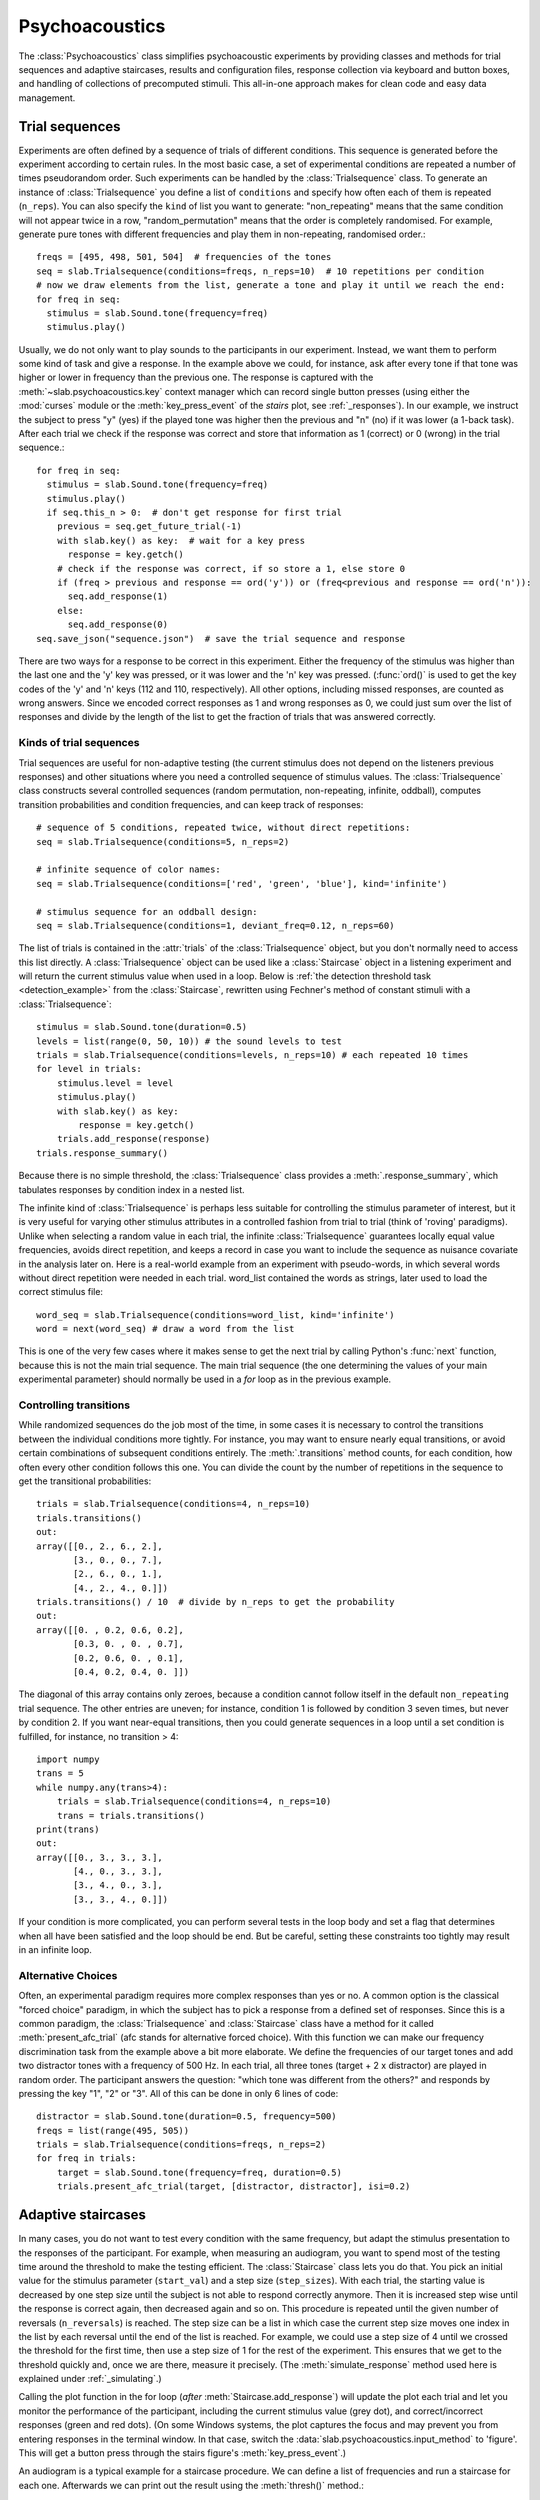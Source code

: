 .. _Psychoacoustics:

Psychoacoustics
===============
The :class:`Psychoacoustics` class simplifies psychoacoustic experiments by providing classes and methods
for trial sequences and adaptive staircases, results and configuration files, response collection via keyboard and
button boxes, and handling of collections of precomputed stimuli. This all-in-one approach makes for clean code and
easy data management.

Trial sequences
---------------
Experiments are often defined by a sequence of trials of different conditions. This sequence is generated before the
experiment according to certain rules. In the most basic case, a set of experimental conditions are repeated a number of
times pseudorandom order. Such experiments can be handled by the :class:`Trialsequence` class. To generate an
instance of :class:`Trialsequence` you define a list of ``conditions`` and specify how often each of them is
repeated (``n_reps``). You can also specify the ``kind`` of list you want to generate: "non_repeating" means that
the same condition will not appear twice in a row, "random_permutation" means that the order is completely randomised.
For example, generate pure tones with different frequencies and play them in non-repeating, randomised order.::

  freqs = [495, 498, 501, 504]  # frequencies of the tones
  seq = slab.Trialsequence(conditions=freqs, n_reps=10)  # 10 repetitions per condition
  # now we draw elements from the list, generate a tone and play it until we reach the end:
  for freq in seq:
    stimulus = slab.Sound.tone(frequency=freq)
    stimulus.play()

Usually, we do not only want to play sounds to the participants in our experiment. Instead, we want them to perform some
kind of task and give a response. In the example above we could, for instance, ask after every tone if that tone was
higher or lower in frequency than the previous one. The response is captured with the :meth:`~slab.psychoacoustics.key`
context manager which can record single button presses (using either the :mod:`curses` module or the :meth:`key_press_event`
of the `stairs` plot, see :ref:`_responses`). In our example, we instruct the subject to press "y" (yes) if the played
tone was higher then the previous and "n" (no) if it was lower (a 1-back task). After each trial we check if the
response was correct and store that information as 1 (correct) or 0 (wrong) in the trial sequence.::

  for freq in seq:
    stimulus = slab.Sound.tone(frequency=freq)
    stimulus.play()
    if seq.this_n > 0:  # don't get response for first trial
      previous = seq.get_future_trial(-1)
      with slab.key() as key:  # wait for a key press
        response = key.getch()
      # check if the response was correct, if so store a 1, else store 0
      if (freq > previous and response == ord('y')) or (freq<previous and response == ord('n')):
        seq.add_response(1)
      else:
        seq.add_response(0)
  seq.save_json("sequence.json")  # save the trial sequence and response

There are two ways for a response to be correct in this experiment. Either the frequency of the stimulus was higher
than the last one and the 'y' key was pressed, or it was lower and the 'n' key was pressed. (:func:`ord()` is used to
get the key codes of the 'y' and 'n' keys (112 and 110, respectively). All other options, including missed responses,
are counted as wrong answers. Since we encoded correct responses as 1 and wrong responses as 0, we could just sum over
the list of responses and divide by the length of the list to get the fraction of trials that was answered correctly.

Kinds of trial sequences
^^^^^^^^^^^^^^^^^^^^^^^^
Trial sequences are useful for non-adaptive testing (the current stimulus does not depend on the listeners previous
responses) and other situations where you need a controlled sequence of stimulus values. The :class:`Trialsequence`
class constructs several controlled sequences (random permutation, non-repeating, infinite, oddball), computes
transition probabilities and condition frequencies, and can keep track of responses::

    # sequence of 5 conditions, repeated twice, without direct repetitions:
    seq = slab.Trialsequence(conditions=5, n_reps=2)

    # infinite sequence of color names:
    seq = slab.Trialsequence(conditions=['red', 'green', 'blue'], kind='infinite')

    # stimulus sequence for an oddball design:
    seq = slab.Trialsequence(conditions=1, deviant_freq=0.12, n_reps=60)

The list of trials is contained in the :attr:`trials` of the :class:`Trialsequence` object, but you don't normally need
to access this list directly. A :class:`Trialsequence` object can be used like a :class:`Staircase` object in a
listening experiment and will return the current stimulus value when used in a loop. Below is
:ref:`the detection threshold task <detection_example>` from the :class:`Staircase`, rewritten using Fechner's method of
constant stimuli with a :class:`Trialsequence`::

    stimulus = slab.Sound.tone(duration=0.5)
    levels = list(range(0, 50, 10)) # the sound levels to test
    trials = slab.Trialsequence(conditions=levels, n_reps=10) # each repeated 10 times
    for level in trials:
        stimulus.level = level
        stimulus.play()
        with slab.key() as key:
            response = key.getch()
        trials.add_response(response)
    trials.response_summary()

Because there is no simple threshold, the :class:`Trialsequence` class provides a :meth:`.response_summary`, which
tabulates responses by condition index in a nested list.

The infinite kind of :class:`Trialsequence` is perhaps less suitable for controlling the stimulus parameter of interest,
but it is very useful for varying other stimulus attributes in a controlled fashion from trial to trial (think of
'roving' paradigms). Unlike when selecting a random value in each trial, the infinite :class:`Trialsequence` guarantees
locally equal value frequencies, avoids direct repetition, and keeps a record in case you want to include the sequence as
nuisance covariate in the analysis later on. Here is a real-world example from an experiment with pseudo-words, in which
several words without direct repetition were needed in each trial. word_list contained the words as strings, later used
to load the correct stimulus file::

    word_seq = slab.Trialsequence(conditions=word_list, kind='infinite')
    word = next(word_seq) # draw a word from the list

This is one of the very few cases where it makes sense to get the next trial by calling Python's :func:`next` function,
because this is not the main trial sequence. The main trial sequence (the one determining the values of your main
experimental parameter) should normally be used in a `for` loop as in the previous example.

Controlling transitions
^^^^^^^^^^^^^^^^^^^^^^^^
While randomized sequences do the job most of the time, in some cases it is necessary to control the transitions
between the individual conditions more tightly. For instance, you may want to ensure nearly equal transitions,
or avoid certain combinations of subsequent conditions entirely. The :meth:`.transitions` method counts, for each
condition, how often every other condition follows this one. You can divide the count by the number of repetitions in
the sequence to get the transitional probabilities::

    trials = slab.Trialsequence(conditions=4, n_reps=10)
    trials.transitions()
    out:
    array([[0., 2., 6., 2.],
           [3., 0., 0., 7.],
           [2., 6., 0., 1.],
           [4., 2., 4., 0.]])
    trials.transitions() / 10  # divide by n_reps to get the probability
    out:
    array([[0. , 0.2, 0.6, 0.2],
           [0.3, 0. , 0. , 0.7],
           [0.2, 0.6, 0. , 0.1],
           [0.4, 0.2, 0.4, 0. ]])

The diagonal of this array contains only zeroes, because a condition cannot follow itself in the default
``non_repeating`` trial sequence. The other entries are uneven; for instance, condition 1 is followed by condition
3 seven times, but never by condition 2. If you want near-equal transitions, then you could generate sequences in a
loop until a set condition is fulfilled, for instance, no transition > 4::

    import numpy
    trans = 5
    while numpy.any(trans>4):
        trials = slab.Trialsequence(conditions=4, n_reps=10)
        trans = trials.transitions()
    print(trans)
    out:
    array([[0., 3., 3., 3.],
           [4., 0., 3., 3.],
           [3., 4., 0., 3.],
           [3., 3., 4., 0.]])

If your condition is more complicated, you can perform several tests in the loop body and set a flag that determines
when all have been satisfied and the loop should be end.
But be careful, setting these constraints too tightly may result in an infinite loop.

Alternative Choices
^^^^^^^^^^^^^^^^^^^
Often, an experimental paradigm requires more complex responses than yes or no. A common option is the classical
"forced choice" paradigm, in which the subject has to pick a response from a defined set of responses. Since this is a
common paradigm, the :class:`Trialsequence` and :class:`Staircase` class have a method for it called
:meth:`present_afc_trial` (afc stands for alternative forced choice). With this function we can make our frequency
discrimination task from the example above a bit more elaborate. We define the frequencies of our target tones and add
two distractor tones with a frequency of 500 Hz. In each trial, all three tones (target + 2 x distractor) are played in
random order. The participant answers the question: "which tone was different from the others?" and responds by pressing
the key "1", "2" or "3". All of this can be done in only 6 lines of code: ::

    distractor = slab.Sound.tone(duration=0.5, frequency=500)
    freqs = list(range(495, 505))
    trials = slab.Trialsequence(conditions=freqs, n_reps=2)
    for freq in trials:
        target = slab.Sound.tone(frequency=freq, duration=0.5)
        trials.present_afc_trial(target, [distractor, distractor], isi=0.2)

Adaptive staircases
-------------------
In many cases, you do not want to test every condition with the same frequency, but adapt the stimulus presentation to
the responses of the participant. For example, when measuring an audiogram, you want to spend most of the testing time
around the threshold to make the testing efficient. The :class:`Staircase` class lets you do that. You pick an initial
value for the stimulus parameter (``start_val``) and a step size (``step_sizes``). With each trial, the starting value
is decreased by one step size until the subject is not able to respond correctly anymore. Then it is increased step wise
until the response is correct again, then decreased again and so on. This procedure is repeated until the given number
of reversals (``n_reversals``) is reached. The step size can be a list in which case the current step size moves one
index in the list by each reversal until the end of the list is reached.
For example, we could use a step size of 4 until we crossed the threshold for the first time, then use a step size of
1 for the rest of the experiment. This ensures that we get to the threshold quickly and, once we are there, measure
it precisely. (The :meth:`simulate_response` method used here is explained under :ref:`_simulating`.)

.. plot::
    :include-source:

    stairs = slab.Staircase(start_val=10, n_reversals=18, step_sizes=[4,1])
    for stimulus_value in stairs:
        response = stairs.simulate_response(threshold=3) # simulate subject's response
        stairs.add_response(response) # initiates calculation of next stimulus value
        stairs.plot()

Calling the plot function in the for loop (*after* :meth:`Staircase.add_response`) will update the plot each
trial and let you monitor the performance of the participant, including the current stimulus value (grey dot), and
correct/incorrect responses (green and red dots). (On some Windows systems, the plot captures the focus and may prevent
you from entering responses in the terminal window. In that case, switch the :data:`slab.psychoacoustics.input_method`
to 'figure'. This will get a button press through the stairs figure's :meth:`key_press_event`.)

An audiogram is a typical example for a staircase procedure. We can define a list of frequencies and run a
staircase for each one. Afterwards we can print out the result using the :meth:`thresh()` method.::

    from matplotlib import pyplot as plt
    freqs = [125, 250, 500, 1000, 2000, 4000]
    threshs = []
    for frequency in freqs:
        stimulus = slab.Sound.tone(frequency=frequency, duration=0.5)
        stairs = slab.Staircase(start_val=50, n_reversals=18)
        print(f'Starting staircase with {frequency} Hz:')
        for level in stairs:
            stimulus.level = level
            stairs.present_tone_trial(stimulus)
        threshs.append(stairs.threshold())
        print(f'Threshold at {frequency} Hz: {stairs.threshold()} dB')
    plt.plot(freqs, threshs) # would plot the audiogram

:meth:`present_tone_trial()` is a convenience method that presents the trial, acquires a response, and optionally prints
trial information. All of this can be done explicitly, as shown in the :class:`Trialsequence` example.

Staircase Parameters
^^^^^^^^^^^^^^^^^^^^
Setting up a near optimal staircase requires some expertise and pilot data. Practical recommendations can be found in
`García-Pérez (1998) <https://pubmed.ncbi.nlm.nih.gov/9797963/>`_. ``start_val`` sets the stimulus value presented in
the first trial and the starting point of the staircase. This stimulus should in general be easy to detect/discriminate
for all participants. You can limit the range of stimulus values between ``min_val`` and ``max_val`` (the default is
infinity in both directions). ``step_sizes`` determines how far to go up or down when changing the stimulus value
adaptively. If it is a list of values, then the first element is used until the first reversal, the second until the
second reversal, etc. ``step_type`` determines what kind of steps are taken: 'lin' adds/subtracts the step size from
the current stimulus value, 'db' and 'log' will step by a certain number of decibels or log units.
Typically you would start with a large step size to quickly get close to the threshold, and then switch to a smaller
step size. Steps going up are multiplied with ``step_up_factor`` to allow unequal step sizes and weighted up-down
procedures (`Kaernbach (1991) <https://pubmed.ncbi.nlm.nih.gov/2011460/>`_).
Optimal step sizes are a bit smaller than the spread of the psychometric function for the parameter you are testing.
You can set the number of correct responses required to reduce the stimulus value with ``ndown`` and the number of
incorrect responses required to increase the value with ``nup``. The default is a 1up-2down procedure.
You can also add a number of training trials, in which the stimulus value does not change, with ``n_pretrials``.

.. _simulating:

Simulating responses
^^^^^^^^^^^^^^^^^^^^
For testing and comparing different staircase settings it can be useful to simulate responses. The first staircase
example uses :meth:`.simulate_responses` to draw responses from a logistic psychometric function with a given threshold
and width (expressed as the stimulus range in which the function increases from 20% to 80% hitrate).
For instance, if the current stimulus value is at the threshold, then the function returns a hit with 50% probability.
This is useful to simulate and compare different staircase settings and determine to which hit rate they converge.
For instance, let's get a feeling for the effect of the length of the measurement (number of reversals required to
end the staircase) and the accuracy of the threshold (standard deviation of thresholds across 100 simulated runs).
We test from 10 to 40 reversals and run 100 staircases in the inner loop, each time saving the threshold,
then computing the interquartile range and plotting it against the number of reversals. Longer measurements
should reduce the variability:

.. plot::
    :include-source:

    from matplotlib import pyplot as plt
    stairs_iqr =[]
    for reversals in range(10,41,5):
        threshs = []
        for _ in range(100):
            stairs = slab.Staircase(start_val=10, n_reversals=reversals)
            for trial in stairs:
                resp = stairs.simulate_response(3)
                stairs.add_response(resp)
            threshs.append(stairs.threshold())
        threshs.sort()
        stairs_iqr.append(threshs[74] - threshs[24]) # 75th-25th percentile
    plt.plot(range(10,41,5), stairs_iqr)
    plt.gca().set(xlabel='reversals', ylabel='threshold IQR')

Many other useful simulations are possible. You could check whether a 1up-3down procedure procedure would arrive at a
similar accuracy in fewer trials, what the best step size for a given psychometric function is, or how much a wider than
expected psychometric function increases experimental time. Simulations are a good starting point, but the psychometric
function is a very simplistic model for human behaviour. Check the results with pilot data.

Simulation is also useful for finding the hitrate (or point on the psychometric function) that a staircase converges on
in cases that are difficult for calculate. For instance, it is not immediately obvious on what threshold a 1up-4down
staircase with step_up_factor 1.5 and a 3-alternative forced choice presentation converges on::

    import numpy
    threshs = []
    width = 2
    thresh = 3
    for _ in range(100):
        stairs = slab.Staircase(start_val=10, n_reversals=30, n_down=4, step_up_factor=1.5)
        for trial in stairs:
            resp = stairs.simulate_response(threshold=thresh, transition_width=width, intervals=3)
            stairs.add_response(resp)
        threshs.append(stairs.threshold())
    # now we have 100 thresholds, take mean and convert to equivalent hitrate:
    hitrate = 1 / (1 + numpy.exp(4 * (0.5/width)  * (thresh - numpy.mean(threshs))))
    print(hitrate)
    # 0.83

As you can see, even through the threshold in the response simulation is 3 (that is, the rate of correct responses is
> 0.5 above this value; how fast it increases from there depends on the transition_width), the mean threshold returned
from the procedure is over 4.5. The last line translates this value in relation to the width of the simulated
psychometric function into a hitrate of about 0.83.

.. _responses:

Acquiring key presses
---------------------
When you use a staircase in a listening experiment, you need to record responses from the participant, usually in the
form of button presses. The :meth:`~slab.psychoacoustics.key` context manager can record single button presses
from the computer keyboard (or an attached USB number pad), or via the key press event handler of a matplotlib figure,
or from a custom USB buttonbox. The input is selected by setting :data:`slab.psychoacoustics.input_method` to 'keyboard',
'buttonbox', or 'figure'. This allow you to test your code on your laptop and switch to button box input at the lab
computer by changing a single line of code. Getting a button press from the keyboard will clear your terminal while
waiting for the response, and restore it afterwards. The the lab, you may not want to use a keyboard, which can be
distracting. A simple response box with the required number of buttons can be constructed easily with an
Arduino-compatible micro-controller that can send key codes to the computer via USB. Check for a press of a button
attached to a digital input and send a string corresponding to the key code of the desired key followed by the Enter key.
If you use the :meth:`~Staicase.plot` method of the :class:`Staircase` class to show the progress of the test, you can
set the :data:`~slab.psychoacoustics.input_method` to 'figure' to get a keypress via the figure's key press event
handler.

The :meth:`~slab.psychoacoustics.key` method uses the key code of a button, rather than the string character it produces
when pressed. You can find the code of a key by calling Python's :func:`ord` function. For instance, `ord('y')` returns
121, the code of the 'y' key.

The :class:`Trialsequence` and :class:`Staircase` classes have two convenience methods to present tones and acquire a
response from the listener in one step: :meth:`present_tone_trial` and :meth:`present_afc_trial`. Both take a list of
key codes that are considered valid responses (:param:`key_codes`). The list defaults to the number keys from 1 to 9.
If you use any of these keys in :meth:`present_tone_trial`, then you just need to specify which of them is counted as a
correct response by setting the argument `correct_key_idx` to the list index that contains the correct key (instead of a
single index you can specify a list of indices if you want to count several keys as correct). In
:meth:`present_afc_trial`, the order of the keys in :param:`key_codes` should correspond to the keys that should be
pressed to indicate interval 1, 2, etc. In this case, the correct key is different in each trial, depending on the
interval that contains the target stimulus.

Here is an example of how to use the :meth:`~slab.psychoacoustics.key` in a staircase that finds the detection threshold
for a 500 Hz tone, after every trial you have to indicate whether you could or could not hear the sound by pressing "y"
for yes or any other button for no:

.. _detection_example:

::

    stimulus = slab.Sound.tone(duration=0.5)
    stairs = slab.Staircase(start_val=60, step_sizes=[10, 3])
    for level in stairs:
        stimulus.level = level
        stimulus.play()
        with slab.key('Press y for yes or n for no.') as key:
            response = key.getch()
        if response == 121:  # 121 is the unicode for the "y" key
            stairs.add_response(True) # initiates calculation of next stimulus value
        else:
            stairs.add_response(False)
    stairs.plot()
    stairs.threshold()

Note that slab is not optimal for measuring reaction times due to the timing uncertainties in the millisecond range
introduced by modern multi-tasking operating systems. If you are serious about reaction times, you should use an
external DSP device to ensure accurate timing. Ubiquitous in auditory research are the realtime processors from
Tucker-Davies Technologies (our module `freefield` module works with these devices).

Precomputed sounds
------------------
If you present white noise in an experiment, you probably do not want to play the exact same noise in each trial
('frozen' noise), but different random instances of noise. The :class:`Precomputed` class manages a list of
pre-generated stimuli, but behave like a single sound. You can pass a list of sounds, a function to generate sounds
together with an indication of how many you want, or a generator expression to initialize the :class:`Precomputed`
object. The object has a :meth:`~Precomputed.play` method that plays a random stimulus from the list (but never the
stimulus played just before), and remembers all previously played stimuli in the :attr:`sequence`. The
:class:`Precomputed` object can be saved to a zip file and loaded back later on::

    # generate 10 instances of pink noise::
    stims = slab.Precomputed(lambda: slab.Sound.pinknoise(), n=10)
    stims.play() # play a random instance
    stims.play() # play another one, guaranteed to be different from the previous one
    stims.sequence # the sequence of instances played so far
    stims.write('stims.zip') # save the sounds as zip file
    stims = slab.Precomputed.read('stims.zip') # reloads the file into a Precomputed object


Results files
-------------
In most experiments, the performance of the listener, experimental settings, the presented stimuli, and other
information need to be saved to disk during the experiment. The :class:`ResultsFile` class helps with several typical
functions of these files, like generating timestamps, creating the necessary folders, and ensuring that the file is
readable if the experiment is interrupted writing to the file after each trial. Information is written incrementally to
the file in single lines of JSON (a `JSON Lines <http://jsonlines.org>`_ file).

Set the folder that will hold results files from all participants for the experiment somewhere at the top of your script
with the :data:`.results_folder`. Then you can create a file by initializing a class instance with a subject name::

    slab.ResultsFile.results_folder = 'MyResults'
    file = slab.ResultsFile(subject='MS')
    print(file.name)

You can now use the :meth:`~ResultsFile.write` method to write any information to the file, to be precise, you can write
any object that can be converted to JSON, like strings, lists, or dictionaries. Numpy data types need to be converted to
python types. A numpy array can be converted to a list before saving by calling its :meth:`numpy.ndarray.tolist` method,
and numpy ints or floats need to be converted by calling their :meth:`~numpy.int64.item` method. You can try out what
the JSON representation of an item is by calling::

    import json
    import numpy
    a = 'a string'
    b = [1, 2, 3, 4]
    c = {'frequency': 500, 'duration': 1.5}
    d = numpy.array(b)
    for item in [a, b, c]:
        json.dumps(item)
    json.dumps(d.tolist())

:class:`Trialsequence` and :class:`Staircase` objects can pass their entire current state to the write method, which
makes it easy to save all settings and responses from these objects::

    trials = slab.Trialsequence(conditions=4, n_reps=10)
    file.write(trials, tag='trials')

The :meth:`~ResultsFile.write` method writes a dictionary with a single key-value pair, where the key is supplied as
``tag`` argument argument (default is a time stamp in the format '%Y-%m-%d-%H-%M-%S'), and the value is the
json-serialized data you want to save. The information can be read back from the file, either while the experiment is
running and you need to access a previously saved result (:meth:`~ResultsFile.read`), or for later data analysis (:meth:`ResultsFile.read_file`). Both methods can take a ``tag`` argument to extract all instances saved under that tag
in a list.

Configuration files
-------------------
Another recurring issue when implementing experiments is loading configuration settings from a text file. Experiments
sometimes use configuration files when experimenters (who might not by Python programmers) need to set parameters
without changing the code. The format is a plain text file with a variable assignment on each line, because it is meant
to be written and changed by humans. The function :func:`~slab.psychoacoustics.load_config` reads the text file and
return a :func:`~collections.namedtuple` with the variable names and values. If you have a text file with the following
content::

    samplerate = 32000
    pause_duration = 30
    speeds = [60,120,180]

you can make all variables available to your script as attributes of the named tuple object::

    conf = slab.load_config('example.txt')
    conf.speeds
    % [60, 120, 180]
